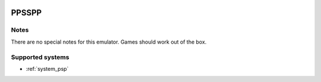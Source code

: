 .. image:: /global/assets/emulators/ppsspp.png
	:width: 25%

.. _emulator_ppsspp:

PPSSPP
======

Notes
~~~~~

There are no special notes for this emulator. Games should work out of the box.

Supported systems
~~~~~~~~~~~~~~~~~
- :ref:`system_psp`